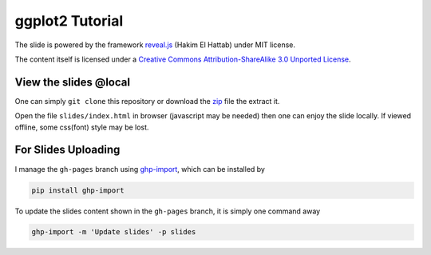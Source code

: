 ################
ggplot2 Tutorial
################

The slide is powered by the framework `reveal.js`_ (Hakim El Hattab) under MIT license.

The content itself is licensed under a `Creative Commons Attribution-ShareAlike 3.0 Unported License`__.

.. _reveal.js:  https://github.com/hakimel/reveal.js/
__ http://creativecommons.org/licenses/by-sa/3.0/


View the slides @local
======================

One can simply ``git clone`` this repository or download the `zip`__ file the extract it.

Open the file ``slides/index.html`` in browser (javascript may be needed) then one can enjoy the slide locally.
If viewed offline, some css(font) style may be lost.

__ https://github.com/ccwang002/ggplot2-tutorial/archive/master.zip

For Slides Uploading
====================

I manage the ``gh-pages`` branch using `ghp-import`_, which can be installed by

.. code-block:: bash

    pip install ghp-import

To update the slides content shown in the ``gh-pages`` branch, it is simply one command away

.. code-block:: bash

    ghp-import -m 'Update slides' -p slides

.. _ghp-import: https://github.com/davisp/ghp-import

